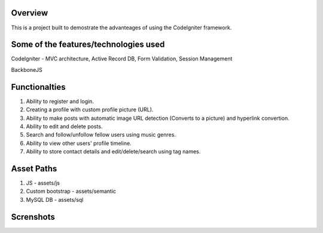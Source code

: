 *********
Overview
*********

This is a project built to demostrate the advanteages of using the CodeIgniter framework.

**************************************
Some of the features/technologies used
**************************************

CodeIgniter - MVC architecture, Active Record DB, Form Validation, Session Management

BackboneJS

**************
Functionalties
**************

1. Ability to register and login.

2. Creating a profile with custom profile picture (URL).

3. Ability to make posts with automatic image URL detection (Converts to a picture) and hyperlink convertion.

4. Ability to edit and delete posts.

5. Search and follow/unfollow fellow users using music genres.

6. Ability to view other users' profile timeline.

7. Ability to store contact details and edit/delete/search using tag names.

***********
Asset Paths
***********

1. JS - assets/js

2. Custom bootstrap - assets/semantic

3. MySQL DB - assets/sql

**********
Screnshots
**********

.. image:: https://github.com/Suwadith/Music-Based-Social-Network-CodeIgniter/blob/master/screenshots/1.png

.. image:: https://github.com/Suwadith/Music-Based-Social-Network-CodeIgniter/blob/master/screenshots/2.png

.. image:: https://github.com/Suwadith/Music-Based-Social-Network-CodeIgniter/blob/master/screenshots/3.png

.. image:: https://github.com/Suwadith/Music-Based-Social-Network-CodeIgniter/blob/master/screenshots/4.png

.. image:: https://github.com/Suwadith/Music-Based-Social-Network-CodeIgniter/blob/master/screenshots/5.png

.. image:: https://github.com/Suwadith/Music-Based-Social-Network-CodeIgniter/blob/master/screenshots/6.png

.. image:: https://github.com/Suwadith/Music-Based-Social-Network-CodeIgniter/blob/master/screenshots/7.png

.. image:: https://github.com/Suwadith/Music-Based-Social-Network-CodeIgniter/blob/master/screenshots/8.png

.. image:: https://github.com/Suwadith/Music-Based-Social-Network-CodeIgniter/blob/master/screenshots/9.png

.. image:: https://github.com/Suwadith/Music-Based-Social-Network-CodeIgniter/blob/master/screenshots/10.png

.. image:: https://github.com/Suwadith/Music-Based-Social-Network-CodeIgniter/blob/master/screenshots/11.png

.. image:: https://github.com/Suwadith/Music-Based-Social-Network-CodeIgniter/blob/master/screenshots/12.png

.. image:: https://github.com/Suwadith/Music-Based-Social-Network-CodeIgniter/blob/master/screenshots/13.png

.. image:: https://github.com/Suwadith/Music-Based-Social-Network-CodeIgniter/blob/master/screenshots/14.png

